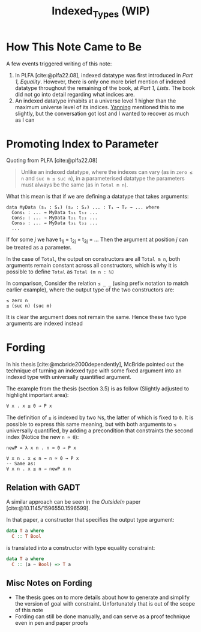 #+TITLE: Indexed_Types (WIP)

#+BIBLIOGRAPHY: "../References/PL/Textbooks/Ref.bib"
#+BIBLIOGRAPHY: "../References/PL/Type_Theory/Dependent_Type/Ref.bib"
#+BIBLIOGRAPHY: "../References/PL/Type_System/Type_Inference/Ref.bib"

* How This Note Came to Be

A few events triggered writing of this note:

1. In PLFA [cite:@plfa22.08], indexed datatype was first introduced in /Part 1, Equality/. However, there is only one more brief mention of indexed datatype throughout the remaining of the book, at /Part 1, Lists/. The book did not go into detail regarding what indices are.
2. An indexed datatype inhabits at a universe level 1 higher than the maximum universe level of its indices. [[https://yanningchen.me/][Yanning]] mentioned this to me slightly, but the conversation got lost and I wanted to recover as much as I can
 
* Promoting Index to Parameter

Quoting from PLFA [cite:@plfa22.08]

#+begin_quote
Unlike an indexed datatype, where the indexes can vary
(as in ~zero ≤ n~ and ~suc m ≤ suc n~), in a parameterised datatype
the parameters must always be the same (as in ~Total m n~).
#+end_quote

What this mean is that if we are defining a datatype that takes arguments:

#+begin_src agda2
  data MyData (s₁ : S₁) (s₂ : S₂) ... : T₁ → T₂ → ... where
    Cons₁ : ... → MyData t₁₁ t₁₂ ...
    Cons₂ : ... → MyData t₂₁ t₂₂ ...
    Cons₃ : ... → MyData t₃₁ t₃₂ ...
    ...
#+end_src

If for some $j$ we have t_{1j} = t_{2j} = t_{3j} = ...
Then the argument at position $j$ can be treated as a parameter.

In the case of ~Total~, the output on constructors are all ~Total m n~, both arguments remain constant across all constructors, which is why it is possible to define ~Total~ as ~Total (m n : ℕ)~

In comparison, Consider the relation  ~≤ _ _~ (using prefix notation to match earlier example), where the output type of the two constructors are:

#+begin_src agda2
  ≤ zero n
  ≤ (suc n) (suc m)
#+end_src

It is clear the argument does not remain the same. Hence these two type arguments are indexed instead

* Fording

In his thesis [cite:@mcbride2000dependently], McBride pointed out the technique of turning an indexed type with some fixed argument into an indexed type with universally quantified argument.

The example from the thesis (section 3.5) is as follow (Slightly adjusted to highlight important area):

#+begin_src agda2
  ∀ x . x ≤ 0 → P x
#+end_src

The definition of ~≤~ is indexed by two ℕs, the latter of which is fixed to ~0~.
It is possible to express this same meaning, but with both arguments to ~≤~ universally quantified, by adding a precondition that constraints the second index (Notice the new ~n ≃ 0~):

#+begin_src agda2
  newP = λ x n . n ≃ 0 → P x

  ∀ x n . x ≤ n → n ≃ 0 → P x
  -- Same as:
  ∀ x n . x ≤ n → newP x n
#+end_src

** Relation with GADT

A similar approach can be seen in the /OutsideIn/ paper [cite:@10.1145/1596550.1596599].

In that paper, a constructor that specifies the output type argument:

#+begin_src haskell
  data T a where
    C :: T Bool
#+end_src

is translated into a constructor with type equality constraint:

#+begin_src haskell
  data T a where
    C :: (a ~ Bool) => T a
#+end_src

** Misc Notes on Fording

- The thesis goes on to more details about how to generate and simplify the version of goal with constraint. Unfortunately that is out of the scope of this note
- Fording can still be done manually, and can serve as a proof technique even in pen and paper proofs
